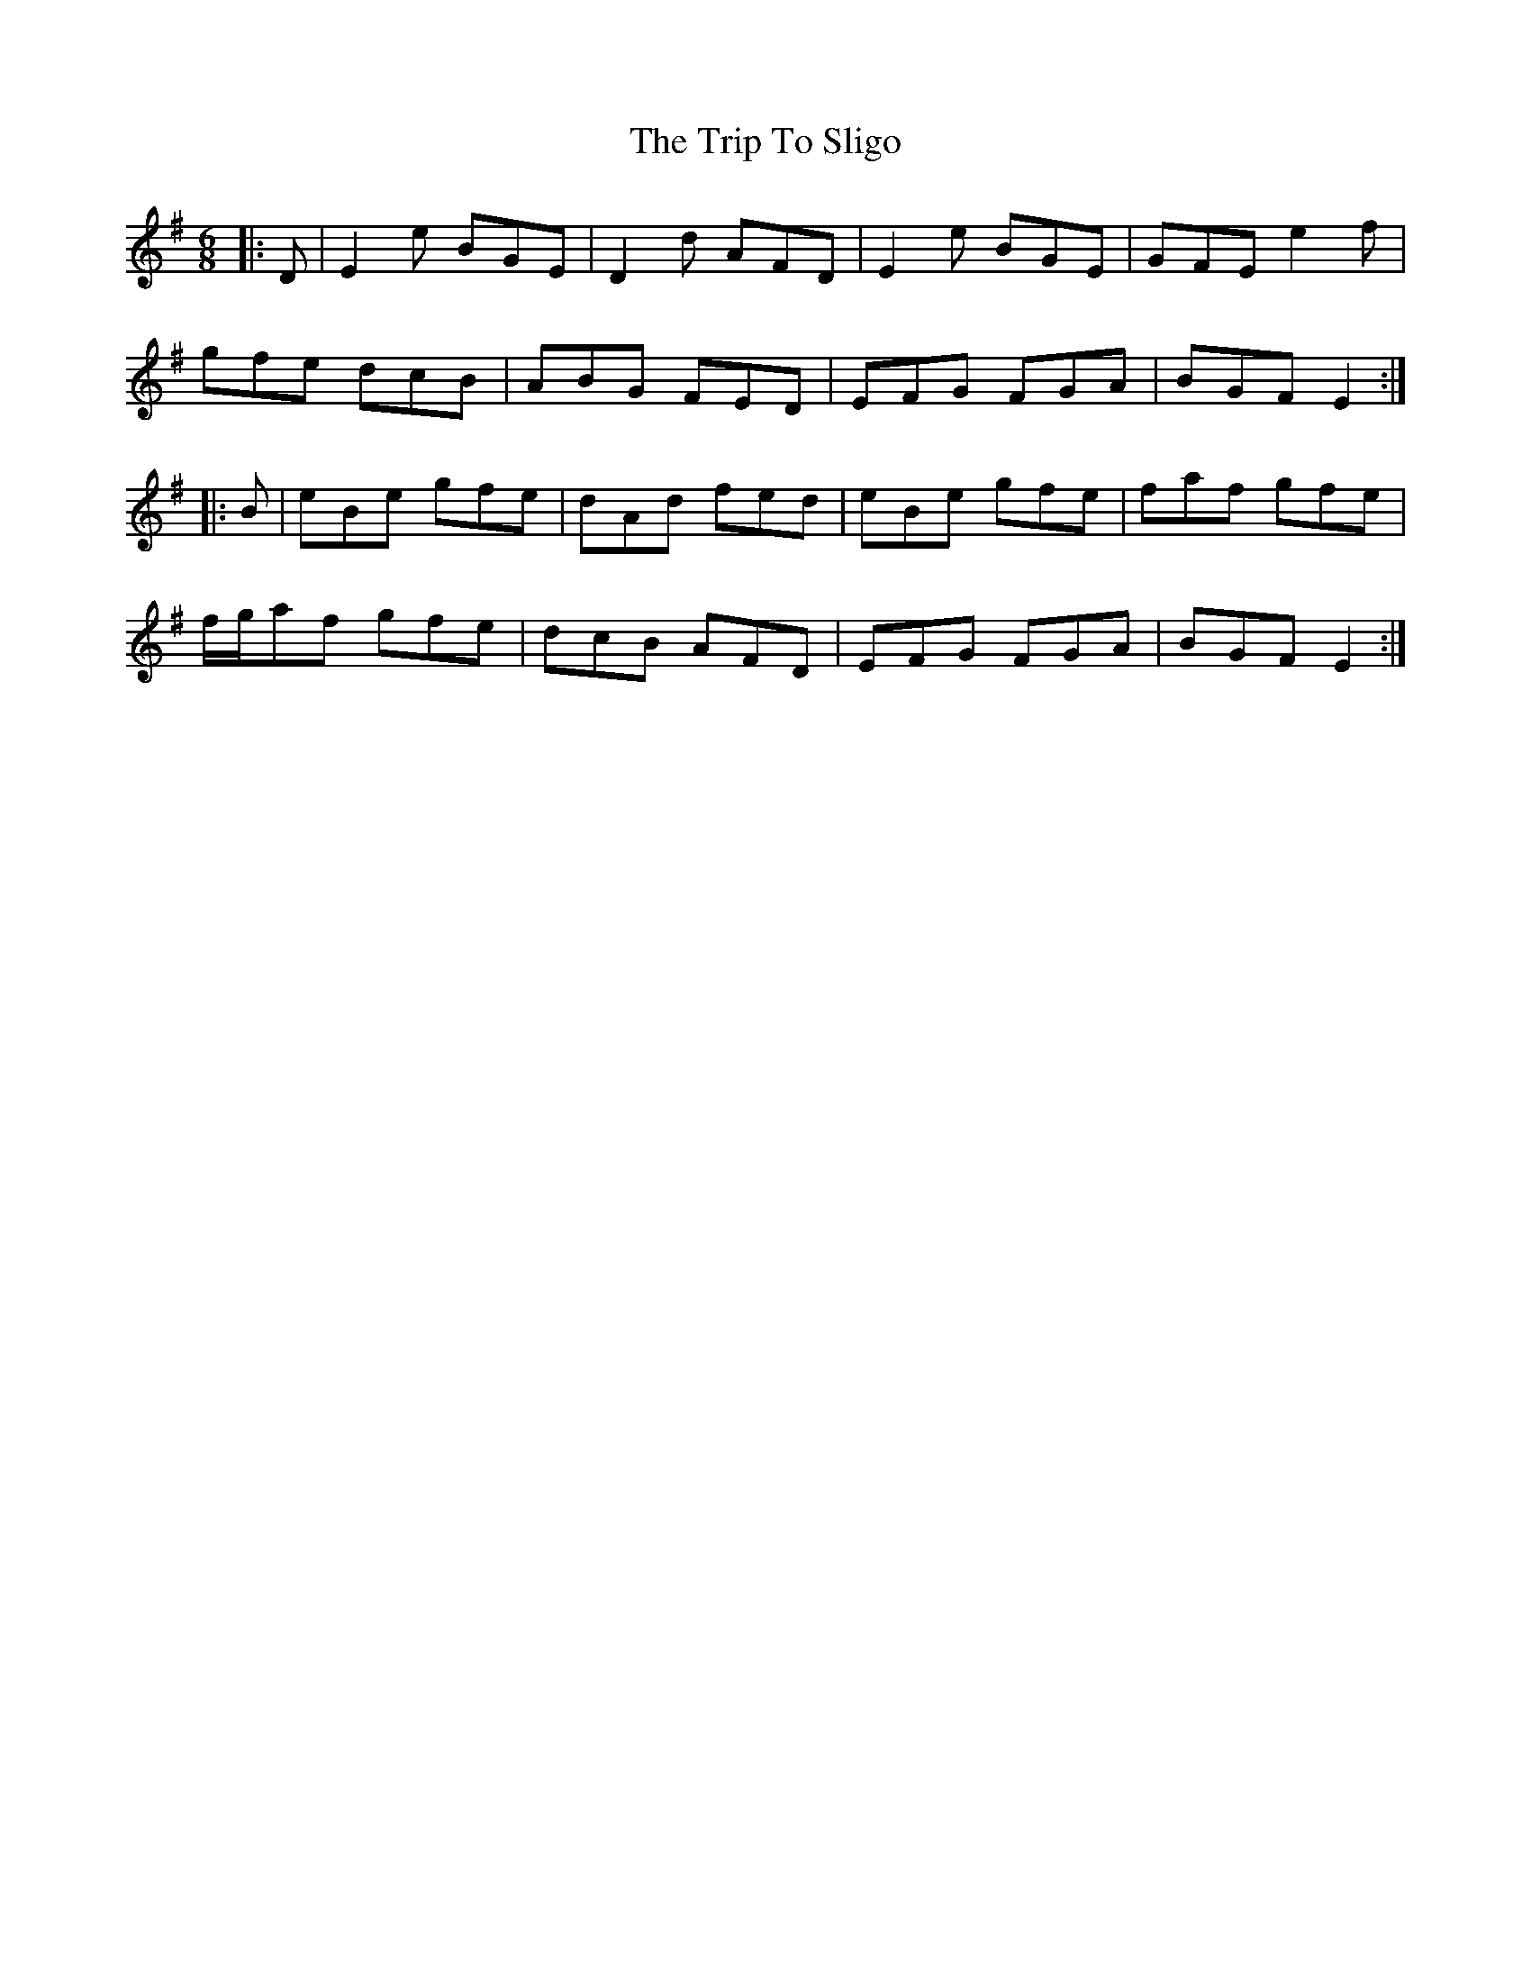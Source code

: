 X: 41112
T: Trip To Sligo, The
R: jig
M: 6/8
K: Eminor
|:D|E2e BGE|D2d AFD|E2e BGE|GFE e2f|
gfe dcB|ABG FED|EFG FGA|BGF E2:|
|:B|eBe gfe|dAd fed|eBe gfe|faf gfe|
f/g/af gfe|dcB AFD|EFG FGA|BGF E2:|

